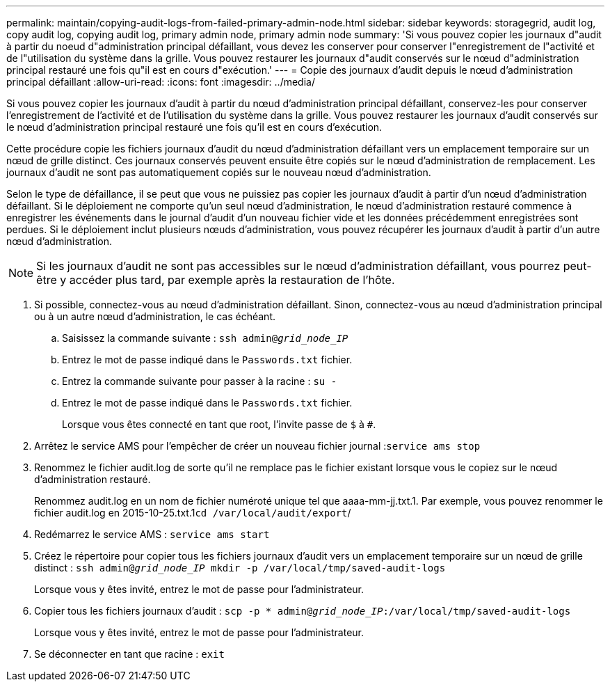 ---
permalink: maintain/copying-audit-logs-from-failed-primary-admin-node.html 
sidebar: sidebar 
keywords: storagegrid, audit log, copy audit log, copying audit log, primary admin node, primary admin node 
summary: 'Si vous pouvez copier les journaux d"audit à partir du noeud d"administration principal défaillant, vous devez les conserver pour conserver l"enregistrement de l"activité et de l"utilisation du système dans la grille. Vous pouvez restaurer les journaux d"audit conservés sur le nœud d"administration principal restauré une fois qu"il est en cours d"exécution.' 
---
= Copie des journaux d'audit depuis le nœud d'administration principal défaillant
:allow-uri-read: 
:icons: font
:imagesdir: ../media/


[role="lead"]
Si vous pouvez copier les journaux d'audit à partir du nœud d'administration principal défaillant, conservez-les pour conserver l'enregistrement de l'activité et de l'utilisation du système dans la grille. Vous pouvez restaurer les journaux d'audit conservés sur le nœud d'administration principal restauré une fois qu'il est en cours d'exécution.

Cette procédure copie les fichiers journaux d'audit du nœud d'administration défaillant vers un emplacement temporaire sur un nœud de grille distinct. Ces journaux conservés peuvent ensuite être copiés sur le nœud d'administration de remplacement. Les journaux d'audit ne sont pas automatiquement copiés sur le nouveau nœud d'administration.

Selon le type de défaillance, il se peut que vous ne puissiez pas copier les journaux d'audit à partir d'un nœud d'administration défaillant. Si le déploiement ne comporte qu'un seul nœud d'administration, le nœud d'administration restauré commence à enregistrer les événements dans le journal d'audit d'un nouveau fichier vide et les données précédemment enregistrées sont perdues. Si le déploiement inclut plusieurs nœuds d'administration, vous pouvez récupérer les journaux d'audit à partir d'un autre nœud d'administration.


NOTE: Si les journaux d'audit ne sont pas accessibles sur le nœud d'administration défaillant, vous pourrez peut-être y accéder plus tard, par exemple après la restauration de l'hôte.

. Si possible, connectez-vous au nœud d'administration défaillant. Sinon, connectez-vous au nœud d'administration principal ou à un autre nœud d'administration, le cas échéant.
+
.. Saisissez la commande suivante : `ssh admin@_grid_node_IP_`
.. Entrez le mot de passe indiqué dans le `Passwords.txt` fichier.
.. Entrez la commande suivante pour passer à la racine : `su -`
.. Entrez le mot de passe indiqué dans le `Passwords.txt` fichier.
+
Lorsque vous êtes connecté en tant que root, l'invite passe de `$` à `#`.



. Arrêtez le service AMS pour l'empêcher de créer un nouveau fichier journal :``service ams stop``
. Renommez le fichier audit.log de sorte qu'il ne remplace pas le fichier existant lorsque vous le copiez sur le nœud d'administration restauré.
+
Renommez audit.log en un nom de fichier numéroté unique tel que aaaa-mm-jj.txt.1. Par exemple, vous pouvez renommer le fichier audit.log en 2015-10-25.txt.1``cd /var/local/audit/export``/

. Redémarrez le service AMS : `service ams start`
. Créez le répertoire pour copier tous les fichiers journaux d'audit vers un emplacement temporaire sur un nœud de grille distinct : `ssh admin@_grid_node_IP_ mkdir -p /var/local/tmp/saved-audit-logs`
+
Lorsque vous y êtes invité, entrez le mot de passe pour l'administrateur.

. Copier tous les fichiers journaux d'audit : `scp -p * admin@_grid_node_IP_:/var/local/tmp/saved-audit-logs`
+
Lorsque vous y êtes invité, entrez le mot de passe pour l'administrateur.

. Se déconnecter en tant que racine : `exit`

